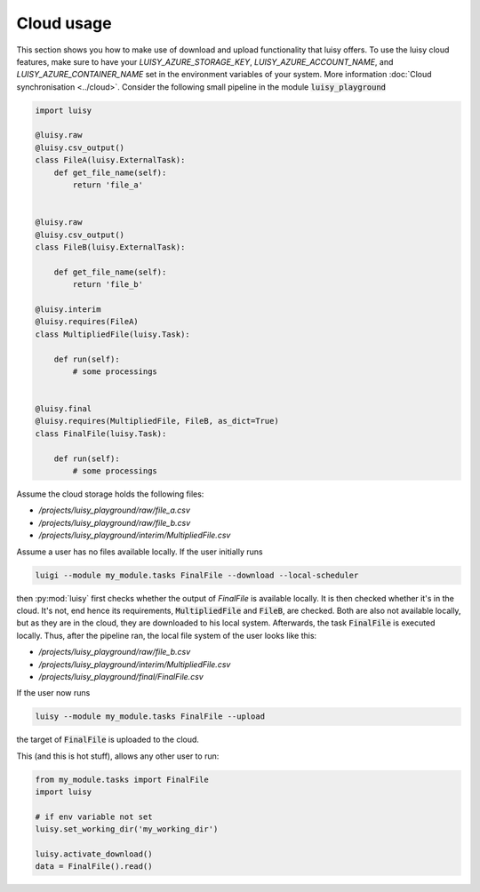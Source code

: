 Cloud usage
-----------

This section shows you how to make use of download and upload
functionality that luisy offers.  To use the luisy cloud features,
make sure to have your `LUISY_AZURE_STORAGE_KEY`,
`LUISY_AZURE_ACCOUNT_NAME`, and `LUISY_AZURE_CONTAINER_NAME` set in
the environment variables of your system. More information :doc:`Cloud
synchronisation <../cloud>`.  Consider the following small pipeline in
the module :code:`luisy_playground`

.. code-block:: python

   import luisy

   @luisy.raw
   @luisy.csv_output()
   class FileA(luisy.ExternalTask):
       def get_file_name(self):
           return 'file_a'


   @luisy.raw
   @luisy.csv_output()
   class FileB(luisy.ExternalTask):

       def get_file_name(self):
           return 'file_b'

   @luisy.interim
   @luisy.requires(FileA)
   class MultipliedFile(luisy.Task):

       def run(self):
           # some processings


   @luisy.final
   @luisy.requires(MultipliedFile, FileB, as_dict=True)
   class FinalFile(luisy.Task):

       def run(self):
           # some processings


Assume the cloud storage holds the following files:

* `/projects/luisy_playground/raw/file_a.csv`
* `/projects/luisy_playground/raw/file_b.csv`
* `/projects/luisy_playground/interim/MultipliedFile.csv`


Assume a user has no files available locally. If the user initially runs

.. code-block:: bash

   luigi --module my_module.tasks FinalFile --download --local-scheduler


then :py:mod:`luisy` first checks whether the output of `FinalFile` is
available locally. It is then checked whether it's in the cloud. It's
not, end hence its requirements, :code:`MultipliedFile` and
:code:`FileB`, are checked. Both are also not available locally, but
as they are in the cloud, they are downloaded to his local system.
Afterwards, the task :code:`FinalFile` is executed locally. Thus,
after the pipeline ran, the local file system of the user looks like
this:

* `/projects/luisy_playground/raw/file_b.csv`
* `/projects/luisy_playground/interim/MultipliedFile.csv`
* `/projects/luisy_playground/final/FinalFile.csv`


If the user now runs

.. code-block:: bash

   luisy --module my_module.tasks FinalFile --upload


the target of :code:`FinalFile` is uploaded to the cloud.

This (and this is hot stuff), allows any other user to run:


.. code-block:: python

   from my_module.tasks import FinalFile
   import luisy

   # if env variable not set
   luisy.set_working_dir('my_working_dir')

   luisy.activate_download()
   data = FinalFile().read()
